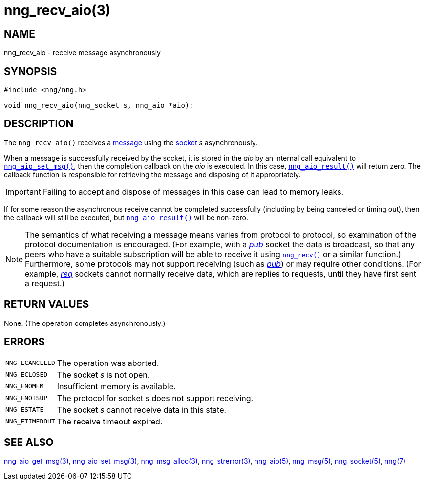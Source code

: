 = nng_recv_aio(3)
//
// Copyright 2018 Staysail Systems, Inc. <info@staysail.tech>
// Copyright 2018 Capitar IT Group BV <info@capitar.com>
//
// This document is supplied under the terms of the MIT License, a
// copy of which should be located in the distribution where this
// file was obtained (LICENSE.txt).  A copy of the license may also be
// found online at https://opensource.org/licenses/MIT.
//

== NAME

nng_recv_aio - receive message asynchronously

== SYNOPSIS

[source, c]
----
#include <nng/nng.h>

void nng_recv_aio(nng_socket s, nng_aio *aio);
----

== DESCRIPTION

The `nng_recv_aio()` receives a <<nng_msg.5#,message>> using the
<<nng_socket.5#,socket>> _s_ asynchronously.

When a message is successfully received by the socket, it is
stored in the _aio_ by an internal call equivalent to
`<<nng_aio_set_msg.3#,nng_aio_set_msg()>>`, then the completion
callback on the _aio_ is executed.
In this case, `<<nng_aio_result.3#,nng_aio_result()>>` will
return zero.
The callback function is responsible for retrieving the message
and disposing of it appropriately.

IMPORTANT: Failing to accept and dispose of messages in this
case can lead to memory leaks.

If for some reason the asynchronous receive cannot be completed
successfully (including by being canceled or timing out), then
the callback will still be executed,
but `<<nng_aio_result.3#,nng_aio_result()>>` will be non-zero.

NOTE: The semantics of what receiving a message means varies from protocol to
protocol, so examination of the protocol documentation is encouraged.
(For example, with a <<nng_pub.7#,_pub_>> socket the data is broadcast, so that
any peers who have a suitable subscription will be able to receive it using
`<<nng_recv.3#,nng_recv()>>` or a similar function.)
Furthermore, some protocols may not support receiving (such as
<<nng_pub.7#,_pub_>>) or may require other conditions.
(For example, <<nng_req.7#,_req_>> sockets cannot normally receive data, which
are replies to requests, until they have first sent a request.)

== RETURN VALUES

None.  (The operation completes asynchronously.)

== ERRORS

[horizontal]
`NNG_ECANCELED`:: The operation was aborted.
`NNG_ECLOSED`:: The socket _s_ is not open.
`NNG_ENOMEM`:: Insufficient memory is available.
`NNG_ENOTSUP`:: The protocol for socket _s_ does not support receiving.
`NNG_ESTATE`:: The socket _s_ cannot receive data in this state.
`NNG_ETIMEDOUT`:: The receive timeout expired.

== SEE ALSO

[.text-left]
<<nng_aio_get_msg.3#,nng_aio_get_msg(3)>>,
<<nng_aio_set_msg.3#,nng_aio_set_msg(3)>>,
<<nng_msg_alloc.3#,nng_msg_alloc(3)>>,
<<nng_strerror.3#,nng_strerror(3)>>,
<<nng_aio.5#,nng_aio(5)>>,
<<nng_msg.5#,nng_msg(5)>>,
<<nng_socket.5#,nng_socket(5)>>,
<<nng.7#,nng(7)>>

